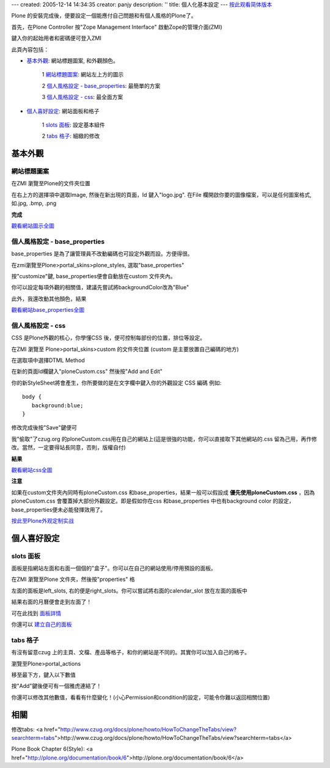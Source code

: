 ---
created: 2005-12-14 14:34:35
creator: panjy
description: ''
title: 個人化基本設定
---
按此观看简体版本_

.. _按此观看简体版本: X_e4_b8_aa_e4_ba_ba_e5_8c_96_e5_9f_ba_e6_9c_ac_e8_ae_be_e5_ae_9a


Plone 的安裝完成後，便要設定一個能應付自己問題和有個人風格的Plone了。

首先，在Plone Controller 按"Zope Management Interface" 啟動Zope的管理介面(ZMI)

.. image::zopestart.jpg
     :align: center 

鍵入你的起始用者和密碼便可登入ZMI

此頁內容包括：

- 基本外觀_: 網站標題圖案, 和外觀顏色。

    1 `網站標題圖案`_: 網站左上方的圖示

    2 `個人風格設定 - base_properties`_: 最簡單的方案

    3 `個人風格設定 - css`_: 最全面方案

- 個人喜好設定_: 網站面板和格子

    1 `slots 面板`_: 設定基本組件

    2 `tabs 格子`_: 細緻的修改

基本外觀
==========

網站標題圖案
-------------

在ZMI 瀏覽至Plone的文件夾位置

.. image:: zmiplone.jpg
     :align: center 


在右上方的選擇項中選取Image, 然後在新出現的頁面，Id 鍵入"logo.jpg". 在File 欄開啟你要的圖像檔案，可以是任何圖案格式, 如.jpg, .bmp, .png

.. image:: addlogo.jpg
     :align: center 

**完成**

.. image:: mysitelogo.jpg
      :width: 500
      :height: 375
      :align: center
      :alt: 網站圖示

觀看網站圖示全圖_
      
.. _觀看網站圖示全圖: mysitelogo.jpg



個人風格設定 - base_properties
-----------------------------

base_properties 是為了讓管理員不改動編碼也可設定外觀而設。方便得很。

在zmi瀏覽至Plone>portal_skins>plone_styles, 選取"base_properties"

.. image:: select_base_properties.jpg
     :align: center 

按"customize"鍵, base_properties便會自動放在custom 文件夾內。

你可以設定每項外觀的相關值，建議先嘗試將backgroundColor改為"Blue"

.. image:: zmi_base_properties.jpg
     :align: center 

此外，我還改動其他顏色，結果

.. image:: mysite_base_properties.jpg
      :width: 500
      :height: 375
      :align: center
      :alt: 網站base_properties

觀看網站base_properties全圖_
      
.. _觀看網站base_properties全圖: mysite_base_properties.jpg


個人風格設定 - css
-------------------

CSS 是Plone外觀的核心，你學懂CSS 後，便可控制每部份的位置，排位等設定。

在ZMI 瀏覽至 Plone>portal_skins>custom 的文件夾位置 (custom 是主要放置自己編碼的地方)

.. image:: zmicustom.jpg
     :align: center 

在選取項中選擇DTML Method

.. image:: selectdtml.jpg
     :align: center 

在新的頁面Id欄鍵入"ploneCustom.css" 然後按"Add and Edit"

.. image::zmiploneCustom.jpg
     :align: center 

你的新StyleSheet將會產生，你所要做的是在文字欄中鍵入你的外觀設定 CSS 編碼 例如::

        body {
           background:blue;
        }

修改完成後按"Save"鍵便可

我"偷取"了czug.org 的ploneCustom.css用在自己的網站上(這是很強的功能，你可以直接取下其他網站的.css 留為己用，再作修改。當然，一定要得站長同意，否則，版權自付)

.. image:: zmicustomczug.jpg
     :align: center 

**結果**

.. image:: mysitecustom.jpg
      :width: 500
      :height: 375
      :align: center
      :alt: 網站css

觀看網站css全圖_
      
.. _觀看網站css全圖: mysitecustom.jpg


**注意**

如果在custom文件夾內同時有ploneCustom.css 和base_properties，結果一般可以假設成 **優先使用ploneCustom.css** ，因為ploneCustom.css 會覆蓋掉大部份外觀設定。即是假如你在css 和base_properties 中也有background color 的設定，base_properties便未必能發揮效用了。


按此至Plone外观定制实战_

.. _按此至Plone外观定制实战: <a href="http://www.czug.org/docs/plone/skin-guide">http://www.czug.org/docs/plone/skin-guide</a>


個人喜好設定
============

slots 面板
------------

面板是指網站左面和右面一個個的"盒子"。你可以在自己的網站使用/停用預設的面板。


在ZMI 瀏覽至Plone 文件夾，然後按"properties" 格

.. image:: zmi_properties.jpg
     :align: center 

左面的面板是left_slots, 右的便是right_slots。你可以嘗試將右面的calendar_slot 放在左面的面板中

.. image:: zmi_slots.jpg
     :align: center 

結果右面的月曆便會走到左面了！

可在此找到 面板詳情_

.. _面板詳情: <a href="http://www.czug.org/docs/plone/plonebook/X_e5_ae_9a_e5_88_b6Plone2/view?searchterm=slots">http://www.czug.org/docs/plone/plonebook/X_e5_ae_9a_e5_88_b6Plone2/view?searchterm=slots</a>

你還可以 建立自己的面板_

.. _建立自己的面板: <a href="http://www.czug.org/docs/plone/plonebook/X_e9_a1_b5_e9_9d_a2_e6_a8_a1_e6_9d_bf_e6_8a_80_e6_9c_af#slot">http://www.czug.org/docs/plone/plonebook/X_e9_a1_b5_e9_9d_a2_e6_a8_a1_e6_9d_bf_e6_8a_80_e6_9c_af#slot</a>


tabs 格子
-----------

有沒有留意czug 上的主頁、文檔、產品等格子，和你的網站是不同的。其實你可以加入自己的格子。

瀏覽至Plone>portal_actions

移至最下方，鍵入以下數值

.. image:: zmi_portal_actions.jpg
     :align: center 

按"Add"鍵後便可有一個雅虎連結了！

你還可以修改其他數值，看看有什麼變化！(小心Permission和condition的設定，可能令你難以返回相關位置)


相關
====

修改tabs: <a href="http://www.czug.org/docs/plone/howto/HowToChangeTheTabs/view?searchterm=tabs">http://www.czug.org/docs/plone/howto/HowToChangeTheTabs/view?searchterm=tabs</a>

Plone Book Chapter 6(Style): <a href="http://plone.org/documentation/book/6">http://plone.org/documentation/book/6</a>